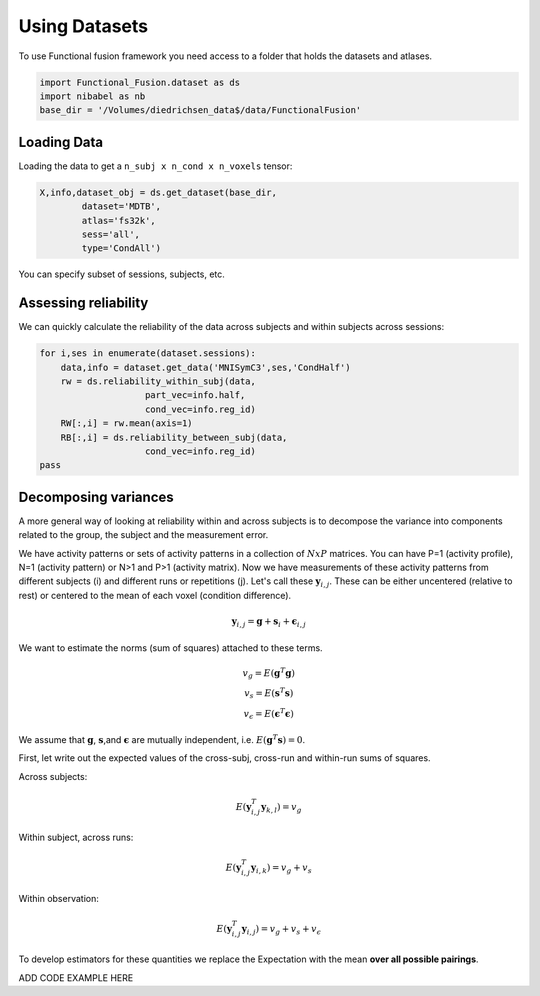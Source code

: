 Using Datasets
##############

To use Functional fusion framework you need access to a folder that holds the datasets and atlases.

.. code-block:: python

    import Functional_Fusion.dataset as ds
    import nibabel as nb
    base_dir = '/Volumes/diedrichsen_data$/data/FunctionalFusion'


Loading Data
------------
Loading the data to get a ``n_subj x n_cond x n_voxels`` tensor:

.. code-block:: python

    X,info,dataset_obj = ds.get_dataset(base_dir,
            dataset='MDTB',
            atlas='fs32k',
            sess='all',
            type='CondAll')

You can specify subset of sessions, subjects, etc.

Assessing reliability
---------------------

We can quickly calculate the reliability of the data across subjects and within subjects across sessions: 

.. code-block:: python

    for i,ses in enumerate(dataset.sessions):
        data,info = dataset.get_data('MNISymC3',ses,'CondHalf')
        rw = ds.reliability_within_subj(data,
                        part_vec=info.half,
                        cond_vec=info.reg_id)
        RW[:,i] = rw.mean(axis=1)
        RB[:,i] = ds.reliability_between_subj(data,
                        cond_vec=info.reg_id)
    pass



Decomposing variances
--------------------- 

A more general way of looking at reliability within and across subjects is to decompose the variance into components related to the group, the subject and the measurement error.

We have activity patterns or sets of activity patterns in a collection of :math:`NxP` matrices. You can have P=1 (activity profile), N=1 (activity pattern) or N>1 and P>1 (activity matrix). Now we have measurements of these activity patterns from different subjects (i) and different runs or repetitions (j). 
Let's call these :math:`\mathbf{y}_{i,j}`.  These can be either uncentered (relative to rest) or centered to the mean of each voxel (condition difference). 

.. math::
    \mathbf{y}_{i,j} = \mathbf{g} + \mathbf{s}_i + \boldsymbol{\epsilon}_{i,j}


We want to estimate the norms (sum of squares) attached to these terms. 

.. math::
    \begin{array}{c}
    v_{g} = E(\mathbf{g}^T\mathbf{g})\\
    v_{s} = E(\mathbf{s}^T\mathbf{s})\\
    v_{\epsilon} = E(\mathbf{\epsilon}^T\mathbf{\epsilon})
    \end{array}

We assume that :math:`\mathbf{g}`, :math:`\mathbf{s}`,and :math:`\mathbf{\epsilon}` are mutually independent, i.e. :math:`E(\mathbf{g}^T\mathbf{s})=0`. 

First, let write out the expected values of the cross-subj, cross-run and within-run sums of squares. 



Across subjects: 

.. math::
    E(\mathbf{y}_{i,j}^T\mathbf{y}_{k,l}) = v_{g}

Within subject, across runs: 

.. math::
    E(\mathbf{y}_{i,j}^T\mathbf{y}_{i,k}) = v_{g} + v_{s}

Within observation:

.. math::
    E(\mathbf{y}_{i,j}^T\mathbf{y}_{i,j}) =  v_{g} + v_{s} + v_{\epsilon}

To develop estimators for these quantities we replace the Expectation with the mean **over all possible pairings**.

ADD CODE EXAMPLE HERE

